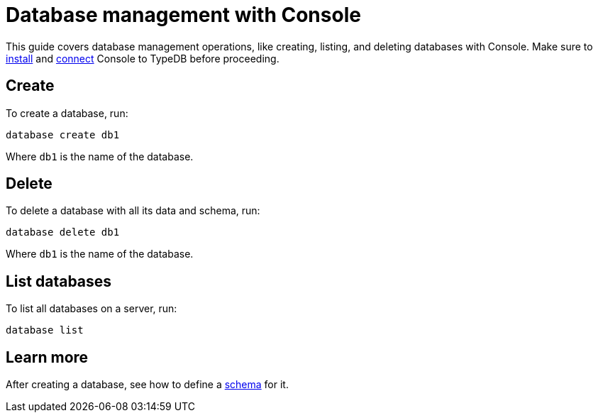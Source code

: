 = Database management with Console
:Summary: How to create and delete a database with TypeDB Console.
:keywords: typedb, database, create, delete, drop
:pageTitle: Database management with Console
:experimental:
:tabs-sync-option:

This guide covers database management operations, like creating, listing, and deleting databases with Console.
Make sure to xref:guides::installation/console.adoc[install]
and xref:guides::connection/console.adoc[connect] Console to TypeDB before proceeding.

== Create

To create a database, run:

[,bash]
----
database create db1
----

Where `db1` is the name of the database.

== Delete

To delete a database with all its data and schema, run:

[,bash]
----
database delete db1
----

Where `db1` is the name of the database.

== List databases

To list all databases on a server, run:

[,bash]
----
database list
----

== Learn more

After creating a database, see how to define a xref:guides::schema/define.adoc[schema] for it.
